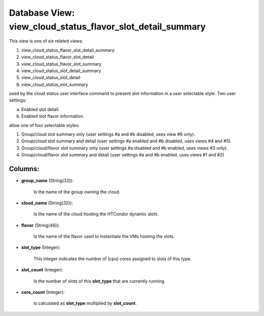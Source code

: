 .. File generated by /opt/cloudscheduler/utilities/schema_doc - DO NOT EDIT
..
.. To modify the contents of this file:
..   1. edit the template file ".../cloudscheduler/docs/schema_doc/views/view_cloud_status_flavor_slot_detail_summary.yaml"
..   2. run the utility ".../cloudscheduler/utilities/schema_doc"
..

Database View: view_cloud_status_flavor_slot_detail_summary
===========================================================

This view is one of six related views:

#. view_cloud_status_flavor_slot_detail_summary

#. view_cloud_status_flavor_slot_detail

#. view_cloud_status_flavor_slot_summary

#. view_cloud_status_slot_detail_summary

#. view_cloud_status_slot_detail

#. view_cloud_status_slot_summary

used by the cloud status user interface command to present slot information in a user selectable style. Two user settings:

a) Enabled slot detail.

b) Enabled slot flavor information.

allow one of four selectable styles:

#. Group/cloud slot summary only (user settings #a and #b disabled, uses view #6 only).

#. Group/cloud slot summary and detail (user settings #a enabled and #b disabled, uses views #4 and #5\).

#. Group/cloud/flavor slot summary only (user settings #a disabled and #b enabled, uses views #3 only).

#. Group/cloud/flavor slot summary and detail (user settings #a and #b enabled, uses views #1 and #2\)

Columns:
^^^^^^^^

* **group_name** (String(32)):

      Is the name of the group owning the cloud.

* **cloud_name** (String(32)):

      Is the name of the cloud hosting the HTCondor dynamic slots.

* **flavor** (String(46)):

      Is the name of the flavor used to instantiate the VMs hosting
      the slots.

* **slot_type** (Integer):

      This integer indicates the number of (cpu) cores assigned to slots of
      this type.

* **slot_count** (Integer):

      Is the number of slots of this **slot_type** that are currently running.

* **core_count** (Integer):

      Is calculated as **slot_type** multiplied by **slot_count**.

